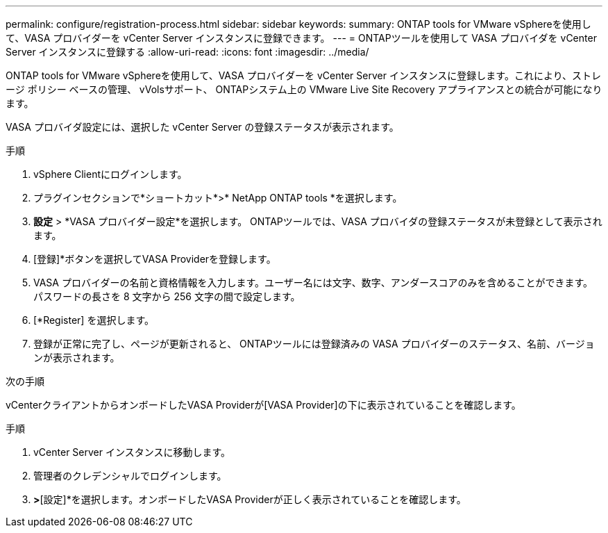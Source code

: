 ---
permalink: configure/registration-process.html 
sidebar: sidebar 
keywords:  
summary: ONTAP tools for VMware vSphereを使用して、VASA プロバイダーを vCenter Server インスタンスに登録できます。 
---
= ONTAPツールを使用して VASA プロバイダを vCenter Server インスタンスに登録する
:allow-uri-read: 
:icons: font
:imagesdir: ../media/


[role="lead"]
ONTAP tools for VMware vSphereを使用して、VASA プロバイダーを vCenter Server インスタンスに登録します。これにより、ストレージ ポリシー ベースの管理、 vVolsサポート、 ONTAPシステム上の VMware Live Site Recovery アプライアンスとの統合が可能になります。

VASA プロバイダ設定には、選択した vCenter Server の登録ステータスが表示されます。

.手順
. vSphere Clientにログインします。
. プラグインセクションで*ショートカット*>* NetApp ONTAP tools *を選択します。
. *設定* > *VASA プロバイダー設定*を選択します。  ONTAPツールでは、VASA プロバイダの登録ステータスが未登録として表示されます。
. [登録]*ボタンを選択してVASA Providerを登録します。
. VASA プロバイダーの名前と資格情報を入力します。ユーザー名には文字、数字、アンダースコアのみを含めることができます。パスワードの長さを 8 文字から 256 文字の間で設定します。
. [*Register] を選択します。
. 登録が正常に完了し、ページが更新されると、 ONTAPツールには登録済みの VASA プロバイダーのステータス、名前、バージョンが表示されます。


.次の手順
vCenterクライアントからオンボードしたVASA Providerが[VASA Provider]の下に表示されていることを確認します。

.手順
. vCenter Server インスタンスに移動します。
. 管理者のクレデンシャルでログインします。
. [ストレージプロバイダ]*>*[設定]*を選択します。オンボードしたVASA Providerが正しく表示されていることを確認します。

